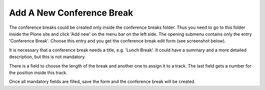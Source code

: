 Add A New Conference Break
==========================

The conference breaks could be created only inside the conference breaks folder.
Thus you need to go to this folder inside the Plone site and click 'Add new' on
the menu bar on the left side. The opening submenu contains only the entry
'Conference Break'. Choose this entry and you get the conference break edit
form (see screenshot below).

.. image:: images/conference_break_form01.png
   :width: 600

It is necessary that a conference break needs a title, e.g. 'Lunch Break'. It
could have a summary and a more detailed description, but this is not mandatory.

There is a field to choose the length of the break and another one to assign
it to a track. The last field gets a number for the position inside this track.

Once all mandatory fields are filled, save the form and the conference break
will be created.

